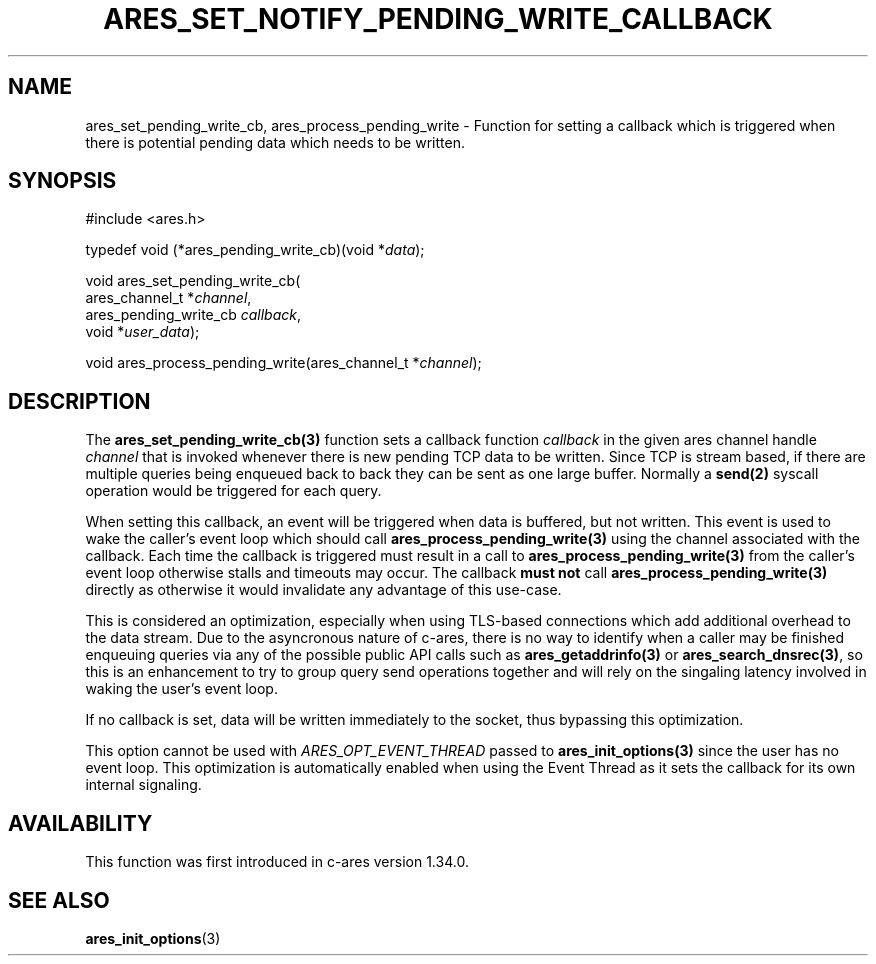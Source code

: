 .\"
.\" Copyright 2024 by the c-ares project and its contributors
.\" SPDX-License-Identifier: MIT
.\"
.TH ARES_SET_NOTIFY_PENDING_WRITE_CALLBACK 3 "13 Aug 2024"
.SH NAME
ares_set_pending_write_cb, ares_process_pending_write \- Function
for setting a callback which is triggered when there is potential pending data
which needs to be written.
.SH SYNOPSIS
.nf
#include <ares.h>

typedef void (*ares_pending_write_cb)(void *\fIdata\fP);

void ares_set_pending_write_cb(
  ares_channel_t        *\fIchannel\fP,
  ares_pending_write_cb  \fIcallback\fP,
  void                  *\fIuser_data\fP);

void ares_process_pending_write(ares_channel_t *\fIchannel\fP);

.fi

.SH DESCRIPTION
The \fBares_set_pending_write_cb(3)\fP function sets a callback
function \fIcallback\fP in the given ares channel handle \fIchannel\fP that
is invoked whenever there is new pending TCP data to be written.  Since TCP
is stream based, if there are multiple queries being enqueued back to back they
can be sent as one large buffer. Normally a \fBsend(2)\fP syscall operation
would be triggered for each query.

When setting this callback, an event will be triggered when data is buffered,
but not written.  This event is used to wake the caller's event loop which
should call \fBares_process_pending_write(3)\fP using the channel associated
with the callback.  Each time the callback is triggered must result in a call
to \fBares_process_pending_write(3)\fP from the caller's event loop otherwise
stalls and timeouts may occur.  The callback \fBmust not\fP call
\fBares_process_pending_write(3)\fP directly as otherwise it would invalidate
any advantage of this use-case.

This is considered an optimization, especially when using TLS-based connections
which add additional overhead to the data stream.  Due to the asyncronous nature
of c-ares, there is no way to identify when a caller may be finished enqueuing
queries via any of the possible public API calls such as
\fBares_getaddrinfo(3)\fP or \fBares_search_dnsrec(3)\fP, so this is an
enhancement to try to group query send operations together and will rely on the
singaling latency involved in waking the user's event loop.

If no callback is set, data will be written immediately to the socket, thus
bypassing this optimization.

This option cannot be used with \fIARES_OPT_EVENT_THREAD\fP passed to
\fBares_init_options(3)\fP since the user has no event loop.  This optimization
is automatically enabled when using the Event Thread as it sets the callback
for its own internal signaling.

.SH AVAILABILITY
This function was first introduced in c-ares version 1.34.0.

.SH SEE ALSO
.BR ares_init_options (3)
